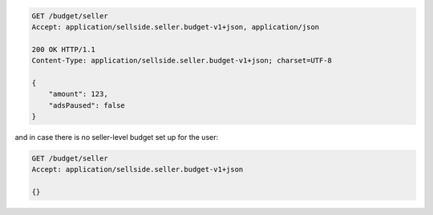 .. code-block:: javascript

    GET /budget/seller
    Accept: application/sellside.seller.budget-v1+json, application/json

    200 OK HTTP/1.1
    Content-Type: application/sellside.seller.budget-v1+json; charset=UTF-8

    {
        "amount": 123,
        "adsPaused": false
    }

and in case there is no seller-level budget set up for the user:

.. code-block:: javascript

    GET /budget/seller
    Accept: application/sellside.seller.budget-v1+json

    {}
